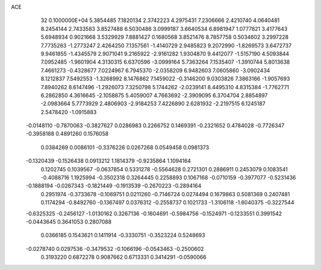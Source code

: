ACE                                                                             
   32  0.1000000E+04
   5.3854485   7.1820134   2.3742223   4.2975431   7.2306666   2.4210740
   4.0640481   8.2454144   2.7433583   3.8527488   6.5030486   3.0999187
   3.6640534   6.8981947   1.0777821   3.4177643   5.6948934   0.9021668
   3.5329929   7.8881427   0.1680568   3.8521476   8.7857758   0.5034602
   3.2997228   7.7735263  -1.2773247   2.4264250   7.1357561  -1.4140729
   2.9485823   9.2072990  -1.8269573   3.6472737   9.9461855  -1.4345579
   2.9071041   9.2165922  -2.9161282   1.9304870   9.4412077  -1.5157190
   4.5093844   7.0952485  -1.9601904   4.3130315   6.6370596  -3.0999164
   5.7363264   7.1535407  -1.3910744   5.8013638   7.4661273  -0.4328677
   7.0224967   6.7945370  -2.0358209   6.9482603   7.0605860  -3.0902434
   8.1212837   7.5492553  -1.3268992   8.1476862   7.1459022  -0.3146200
   9.0303826   7.3863166  -1.9057693   7.8940262   8.6147496  -1.2926073
   7.3250798   5.1744262  -2.0239141   8.4495310   4.8315384  -1.7762771
   6.2862850   4.3616645  -2.1058875   5.4059007   4.7663692  -2.3909095
   6.3704704   2.8854897  -2.0983664   5.7773929   2.4806903  -2.9184253
   7.4226890   2.6281932  -2.2197515   6.1245187   2.5478420  -1.0915883
  -0.0148110  -0.7870063  -0.3827627   0.0286983   0.2266752   0.1469391
  -0.2321652   0.4784028  -0.7726347  -0.3958188   0.4891260   0.1576058
   0.0384269   0.0086101  -0.3376226   0.0267268   0.0549458   0.0981373
  -0.1320439  -0.1526438   0.0913212   1.1814379  -0.9235864   1.1094164
   0.1202745   0.1039567  -0.0637854   0.5331278  -0.5564628   0.2721301
   0.2886911   0.2453079   0.1083541  -0.4088716   1.1925994  -0.3502318
   0.3264445   0.2258893   0.1067168  -0.0710159  -0.3977077  -0.5231436
  -0.1888194  -0.0267343  -0.1821449  -0.1913539  -0.2670223  -0.2894164
   0.2951974  -0.3733678  -0.1069751   0.0211260  -0.7146724   0.0274494
   0.1679863   0.5081369   0.2407481   0.1174294  -0.8492760  -0.1367497
   0.0376312  -0.2558737   0.1021733  -1.3106118  -1.6040375  -0.3227544
  -0.6325325  -0.2456127  -1.0130162   0.3267136  -0.1604691  -0.5984756
  -0.1524971  -0.1233551   0.3991542  -0.0443645   0.3641053   0.2807088
   0.0366185   0.1543621   0.1411914  -0.3330751  -0.3523224   0.5248693
  -0.0278740   0.0297536  -0.3479532  -0.1066196  -0.0543463  -0.2500602
   0.3193220   0.6872278   0.9087662   0.6713331   0.3414291  -0.0590066
